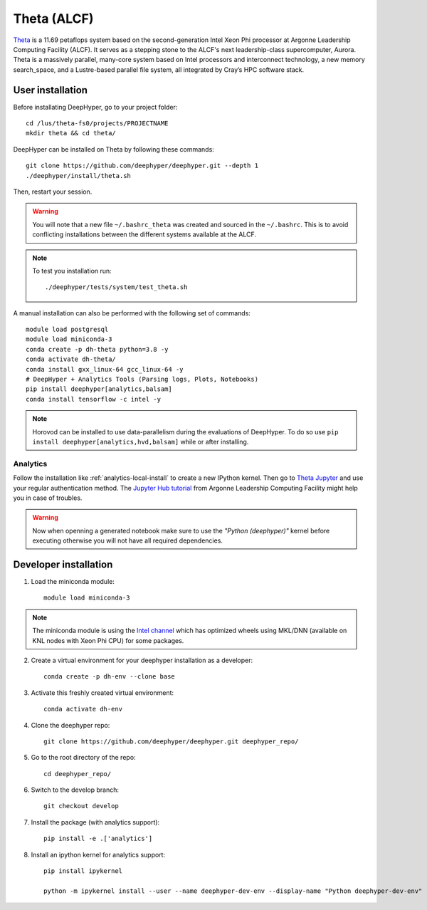 Theta (ALCF)
************

`Theta <https://www.alcf.anl.gov/theta>`_ is a 11.69 petaflops system based on the second-generation Intel Xeon Phi processor at Argonne Leadership Computing Facility (ALCF).
It serves as a stepping stone to the ALCF's next leadership-class supercomputer, Aurora.
Theta is a massively parallel, many-core system based on Intel processors and interconnect technology, a new memory search_space,
and a Lustre-based parallel file system, all integrated by Cray’s HPC software stack.

.. _theta-user-installation:

User installation
=================

Before installating DeepHyper, go to your project folder::

    cd /lus/theta-fs0/projects/PROJECTNAME
    mkdir theta && cd theta/

DeepHyper can be installed on Theta by following these commands::

    git clone https://github.com/deephyper/deephyper.git --depth 1
    ./deephyper/install/theta.sh

Then, restart your session.

.. warning::
    You will note that a new file ``~/.bashrc_theta`` was created and sourced in the ``~/.bashrc``. This is to avoid conflicting installations between the different systems available at the ALCF.

.. note::
    To test you installation run::

        ./deephyper/tests/system/test_theta.sh


A manual installation can also be performed with the following set of commands::

    module load postgresql
    module load miniconda-3
    conda create -p dh-theta python=3.8 -y
    conda activate dh-theta/
    conda install gxx_linux-64 gcc_linux-64 -y
    # DeepHyper + Analytics Tools (Parsing logs, Plots, Notebooks)
    pip install deephyper[analytics,balsam]
    conda install tensorflow -c intel -y




.. note::
    Horovod can be installed to use data-parallelism during the evaluations of DeepHyper. To do so use ``pip install deephyper[analytics,hvd,balsam]`` while or after installing.


Analytics
---------

Follow the installation like :ref:`analytics-local-install` to create a new IPython kernel.
Then go to `Theta Jupyter <https://jupyter.alcf.anl.gov/theta>`_ and use
your regular authentication method. The `Jupyter Hub tutorial <https://www.alcf.anl.gov/user-guides/jupyter-hub>`_
from Argonne Leadership Computing Facility might help you in case of troubles.

.. WARNING::

    Now when openning a generated notebook make sure to use the *"Python (deephyper)"* kernel before executing otherwise you will not have all required dependencies.


Developer installation
======================

1. Load the miniconda module::

    module load miniconda-3

.. note::
    The miniconda module is using the `Intel channel <https://software.intel.com/en-us/articles/using-intel-distribution-for-python-with-anaconda>`_ which has optimized wheels using MKL/DNN (available on KNL nodes with Xeon Phi CPU) for some packages.

2. Create a virtual environment for your deephyper installation as a developer::

    conda create -p dh-env --clone base

3. Activate this freshly created virtual environment::

    conda activate dh-env

4. Clone the deephyper repo::

    git clone https://github.com/deephyper/deephyper.git deephyper_repo/

5. Go to the root directory of the repo::

    cd deephyper_repo/


6. Switch to the develop branch::

    git checkout develop

7. Install the package (with analytics support)::

    pip install -e .['analytics']


8. Install an ipython kernel for analytics support::

    pip install ipykernel

    python -m ipykernel install --user --name deephyper-dev-env --display-name "Python deephyper-dev-env"

